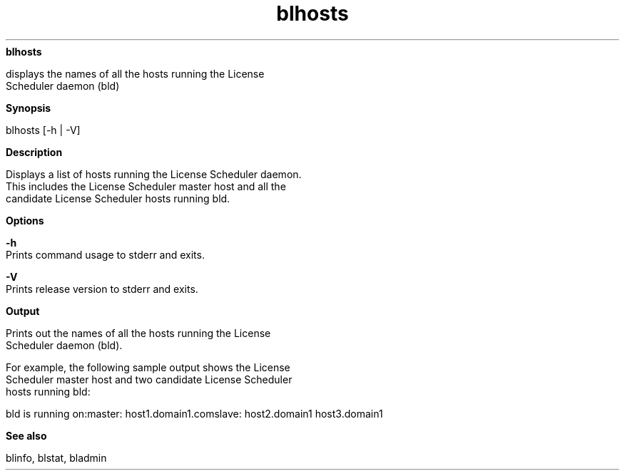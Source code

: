 
.ad l

.ll 72

.TH blhosts 1 September 2009" "" "Platform LSF Version 7.0.6"
.nh
\fBblhosts\fR
.sp 2
   displays the names of all the hosts running the License
   Scheduler daemon (\fRbld\fR)
.sp 2

.sp 2 .SH "Synopsis"
\fBSynopsis\fR
.sp 2
blhosts [-h | -V]
.sp 2 .SH "Description"
\fBDescription\fR
.sp 2
   Displays a list of hosts running the License Scheduler daemon.
   This includes the License Scheduler master host and all the
   candidate License Scheduler hosts running bld.
.sp 2 .SH "Options"
\fBOptions\fR
.sp 2
   \fB-h\fR
.br
               Prints command usage to stderr and exits.
.sp 2
   \fB-V\fR
.br
               Prints release version to stderr and exits.
.sp 2 .SH "Output"
\fBOutput\fR
.sp 2
   Prints out the names of all the hosts running the License
   Scheduler daemon (bld).
.sp 2
   For example, the following sample output shows the License
   Scheduler master host and two candidate License Scheduler
   hosts running bld:
.sp 2
   bld is running on:master: host1.domain1.comslave: host2.domain1 host3.domain1
.sp 2 .SH "See also"
\fBSee also\fR
.sp 2
   blinfo, blstat, bladmin
.sp 2
